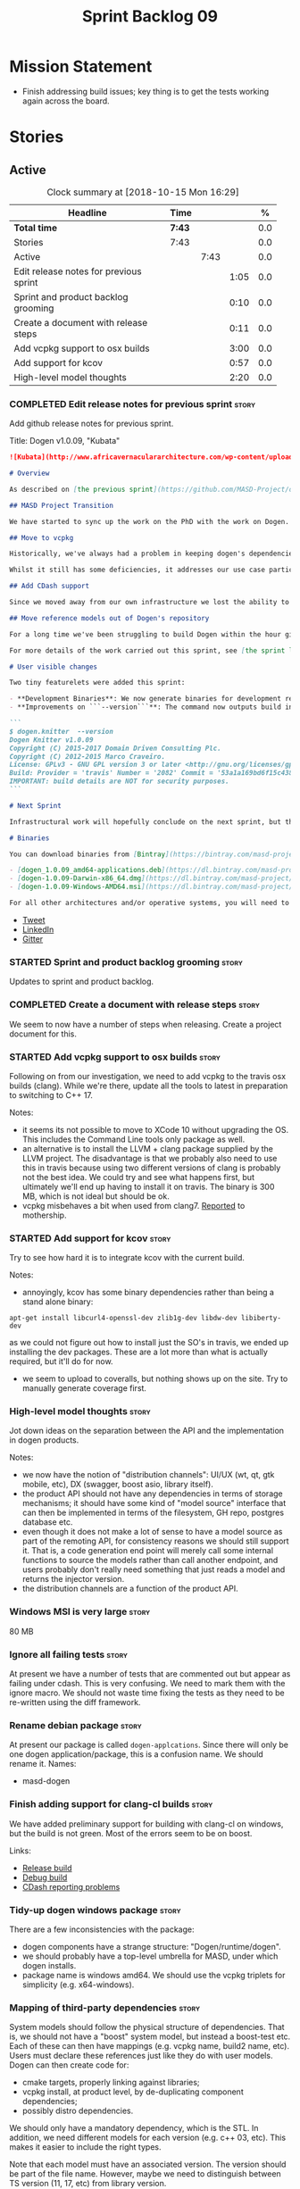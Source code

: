 #+title: Sprint Backlog 09
#+options: date:nil toc:nil author:nil num:nil
#+todo: STARTED | COMPLETED CANCELLED POSTPONED
#+tags: { story(s) epic(e) }

* Mission Statement

- Finish addressing build issues; key thing is to get the tests
  working again across the board.

* Stories

** Active

#+begin: clocktable :maxlevel 3 :scope subtree :indent nil :emphasize nil :scope file :narrow 75 :formula %
#+CAPTION: Clock summary at [2018-10-15 Mon 16:29]
| <75>                                                                        |        |      |      |       |
| Headline                                                                    | Time   |      |      |     % |
|-----------------------------------------------------------------------------+--------+------+------+-------|
| *Total time*                                                                | *7:43* |      |      |   0.0 |
|-----------------------------------------------------------------------------+--------+------+------+-------|
| Stories                                                                     | 7:43   |      |      |   0.0 |
| Active                                                                      |        | 7:43 |      |   0.0 |
| Edit release notes for previous sprint                                      |        |      | 1:05 |   0.0 |
| Sprint and product backlog grooming                                         |        |      | 0:10 |   0.0 |
| Create a document with release steps                                        |        |      | 0:11 |   0.0 |
| Add vcpkg support to osx builds                                             |        |      | 3:00 |   0.0 |
| Add support for kcov                                                        |        |      | 0:57 |   0.0 |
| High-level model thoughts                                                   |        |      | 2:20 |   0.0 |
#+TBLFM: $5='(org-clock-time% @3$2 $2..$4);%.1f
#+end:

*** COMPLETED Edit release notes for previous sprint                  :story:
    CLOSED: [2018-10-15 Mon 11:22]
    :LOGBOOK:
    CLOCK: [2018-10-15 Mon 11:35]--[2018-10-15 Mon 11:54] =>  0:19
    CLOCK: [2018-10-15 Mon 10:36]--[2018-10-15 Mon 11:22] =>  0:46
    :END:

Add github release notes for previous sprint.

Title: Dogen v1.0.09, "Kubata"

#+begin_src markdown
![Kubata](http://www.africavernaculararchitecture.com/wp-content/uploads/2015/03/Angola-Flickr-Rob-and-Sophie55061521f2fff.jpg) _Traditional Angolan village house. [(C) Rob and Sophie](http://www.africavernaculararchitecture.com/angola/)_.

# Overview

As described on [the previous sprint](https://github.com/MASD-Project/dogen/releases/tag/v1.0.08), the key objective at present is to get all the infrastructure up-to-date after a hiatus of a year or so of development. This is a requirement so that we can move to C++ 17 and start to make use of all the nice new libraries available. As such, this sprint was entirely taken with infrastructure clean up. Whilst these changes are not user visible, they still provide important benefits to project development so we'll briefly summarise them here.

## MASD Project Transition

We have started to sync up the work on the PhD with the work on Dogen. This sprint, the main focus was on creating an organisation solely for _Model Assisted Software Development_ (more details on that in the future), and moving all of the infrastructure to match - [Bintray](https://bintray.com/masd-project/main/dogen), [Travis](https://travis-ci.org/MASD-Project/dogen/builds), [Gitter](https://gitter.im/MASD-Project/Lobby) and the like.

## Move to vcpkg

Historically, we've always had a problem in keeping dogen's dependencies up-to-date across the three supported platforms. The problem stems from a lack of a cross-platform package manager in C++. Whilst we tried [Conan](https://conan.io/) in the past, we never managed to get it working properly for our setup. With this sprint we started the move towards using [vcpkg](https://vcpkg.readthedocs.io/en/latest/).

Whilst it still has some deficiencies, it addresses our use case particularly well and will allow us to pick up new dependencies fairly easily going forward. This is crucial as we expand the number of facets available, which hopefully will happen over the next couple of months. In this sprint we have completed the transition to vcpkg for Linux and Windows; the next sprint will be OSX's turn. With the introduction of vcpkg we took the opportunity to upgrade to [boost 1.68](https://www.boost.org/users/history/version_1_68_0.html) on Linux and Windows.

## Add CDash support

Since we moved away from our own infrastructure we lost the ability to know which tests are passing and how long test execution is taking. With this sprint we resurrected CDash/CTest support, with a new dashboard, available [here](https://my.cdash.org/index.php?project=MASD+Project+-+Dogen). There are still a few tweaks required - a lot of tests are still failing due to setup issues - but its clearly a win as we can now see a clearer picture across the testing landscape.

## Move reference models out of Dogen's repository

For a long time we've been struggling to build Dogen within the hour given to us by Travis. An easy win was to move the reference models ([C++](https://github.com/MASD-Project/cpp_ref_impl) and [C#](https://github.com/MASD-Project/csharp_ref_impl)) away from the main repository. This is also a very logical thing to do as we want these to be examples of stand-alone Dogen products, so that we can point them out to users as an example of how to use the product. Work still remains to be done on the reference implementations (CTest/CDash integration, clean up tests) but the bulk has been done this sprint.

For more details of the work carried out this sprint, see [the sprint log](https://github.com/MASD-Project/dogen/blob/master/doc/agile/v1/sprint_backlog_09.org).

# User visible changes

Two tiny featurelets were added this sprint:

- **Development Binaries**: We now generate binaries for development releases. These are overwritten with every commit on BinTray.
- **Improvements on ```--version```**: The command now outputs build information to link it back to the build agent and build number. Note that these details are used only for information purposes. We will add GPG signatures in the future to validate the binaries.

```
$ dogen.knitter  --version
Dogen Knitter v1.0.09
Copyright (C) 2015-2017 Domain Driven Consulting Plc.
Copyright (C) 2012-2015 Marco Craveiro.
License: GPLv3 - GNU GPL version 3 or later <http://gnu.org/licenses/gpl.html>.
Build: Provider = 'travis' Number = '2082' Commit = '53a1a169bd6f15c4388add9da933be2a353c4cbf' Timestamp = '2018/10/14 21:54:46'
IMPORTANT: build details are NOT for security purposes.
```

# Next Sprint

Infrastructural work will hopefully conclude on the next sprint, but the next big task is getting all the tests to run and pass.

# Binaries

You can download binaries from [Bintray](https://bintray.com/masd-project/main/dogen) for OSX, Linux and Windows (all 64-bit):

- [dogen_1.0.09_amd64-applications.deb](https://dl.bintray.com/masd-project/main/1.0.09/:dogen_1.0.09_amd64-applications.deb)
- [dogen-1.0.09-Darwin-x86_64.dmg](https://dl.bintray.com/masd-project/main/1.0.09/:dogen-1.0.09-Darwin-x86_64.dmg)
- [dogen-1.0.09-Windows-AMD64.msi](https://dl.bintray.com/masd-project/main/:dogen-1.0.09-Windows-AMD64.msi)

For all other architectures and/or operative systems, you will need to build Dogen from source. Source downloads are available below.
#+end_src

- [[https://twitter.com/MarcoCraveiro/status/1051785972206247936][Tweet]]
- [[https://www.linkedin.com/feed/update/urn:li:activity:6457553749215899648/][LinkedIn]]
- [[https://gitter.im/MASD-Project/Lobby][Gitter]]

*** STARTED Sprint and product backlog grooming                       :story:
    :LOGBOOK:
    CLOCK: [2018-10-15 Mon 10:25]--[2018-10-15 Mon 10:35] =>  0:10
    :END:

Updates to sprint and product backlog.

*** COMPLETED Create a document with release steps                    :story:
    CLOSED: [2018-10-15 Mon 11:34]
    :LOGBOOK:
    CLOCK: [2018-10-15 Mon 11:23]--[2018-10-15 Mon 11:34] =>  0:11
    :END:

We seem to now have a number of steps when releasing. Create a project
document for this.

*** STARTED Add vcpkg support to osx builds                           :story:
    :LOGBOOK:
    CLOCK: [2018-10-15 Mon 12:47]--[2018-10-15 Mon 15:31] =>  2:44
    CLOCK: [2018-10-15 Mon 11:54]--[2018-10-15 Mon 12:10] =>  0:16
    :END:

Following on from our investigation, we need to add vcpkg to the
travis osx builds (clang). While we're there, update all the tools to
latest in preparation to switching to C++ 17.

Notes:

- it seems its not possible to move to XCode 10 without upgrading the
  OS. This includes the Command Line tools only package as well.
- an alternative is to install the LLVM + clang package supplied by
  the LLVM project. The disadvantage is that we probably also need to
  use this in travis because using two different versions of clang is
  probably not the best idea. We could try and see what happens first,
  but ultimately we'll end up having to install it on travis. The
  binary is 300 MB, which is not ideal but should be ok.
- vcpkg misbehaves a bit when used from clang7. [[https://github.com/Microsoft/vcpkg/issues/4476][Reported]] to
  mothership.

*** STARTED Add support for kcov                                      :story:
    :LOGBOOK:
    CLOCK: [2018-10-15 Mon 16:05]--[2018-10-15 Mon 16:29] =>  0:24
    CLOCK: [2018-10-15 Mon 15:31]--[2018-10-15 Mon 16:04] =>  0:33
    :END:

Try to see how hard it is to integrate kcov with the current build.

Notes:

- annoyingly, kcov has some binary dependencies rather than being a
  stand alone binary:

: apt-get install libcurl4-openssl-dev zlib1g-dev libdw-dev libiberty-dev

  as we could not figure out how to install just the SO's in travis,
  we ended up installing the dev packages. These are a lot more than
  what is actually required, but it'll do for now.
- we seem to upload to coveralls, but nothing shows up on the
  site. Try to manually generate coverage first.

*** High-level model thoughts                                         :story:
    :LOGBOOK:
    CLOCK: [2018-10-11 Thu 16:06]--[2018-10-11 Thu 18:26] =>  2:20
    :END:

Jot down ideas on the separation between the API and the
implementation in dogen products.

Notes:

- we now have the notion of "distribution channels": UI/UX (wt, qt, gtk
  mobile, etc), DX (swagger, boost asio, library itself).
- the product API should not have any dependencies in terms of storage
  mechanisms; it should have some kind of "model source" interface
  that can then be implemented in terms of the filesystem, GH repo,
  postgres database etc.
- even though it does not make a lot of sense to have a model source
  as part of the remoting API, for consistency reasons we should still
  support it. That is, a code generation end point will merely call
  some internal functions to source the models rather than call
  another endpoint, and users probably don't really need something
  that just reads a model and returns the injector version.
- the distribution channels are a function of the product API.

*** Windows MSI is very large                                         :story:

80 MB

*** Ignore all failing tests                                          :story:

At present we have a number of tests that are commented out but appear
as failing under cdash. This is very confusing. We need to mark them
with the ignore macro. We should not waste time fixing the tests as
they need to be re-written using the diff framework.

*** Rename debian package                                             :story:

At present our package is called =dogen-applcations=. Since there will
only be one dogen application/package, this is a confusion name. We
should rename it. Names:

- masd-dogen

*** Finish adding support for clang-cl builds                         :story:

We have added preliminary support for building with clang-cl on
windows, but the build is not green. Most of the errors seem to be on
boost.

Links:

- [[https://ci.appveyor.com/project/mcraveiro/dogen/builds/19463961/job/6bnv6ppljlklu2ag][Release build]]
- [[https://ci.appveyor.com/project/mcraveiro/dogen/builds/19463961/job/45yhn8sdhexvsdmi][Debug build]]
- [[https://github.com/Kitware/CDash/issues/733][CDash reporting problems]]

*** Tidy-up dogen windows package                                     :story:

There are a few inconsistencies with the package:

- dogen components have a strange structure:
  "Dogen/runtime/dogen".
- we should probably have a top-level umbrella for MASD, under which
  dogen installs.
- package name is windows amd64. We should use the vcpkg triplets for
  simplicity (e.g. x64-windows).

*** Mapping of third-party dependencies                               :story:

System models should follow the physical structure of
dependencies. That is, we should not have a "boost" system model, but
instead a boost-test etc. Each of these can then have mappings
(e.g. vcpkg name, build2 name, etc). Users must declare these
references just like they do with user models. Dogen can then create
code for:

- cmake targets, properly linking against libraries;
- vcpkg install, at product level, by de-duplicating component
  dependencies;
- possibly distro dependencies.

We should only have a mandatory dependency, which is the STL. In
addition, we need different models for each version (e.g. c++ 03,
etc). This makes it easier to include the right types.

Note that each model must have an associated version. The version
should be part of the file name. However, maybe we need to distinguish
between TS version (11, 17, etc) from library version.

*** Upgrade to c++ 17                                                 :story:

There are quite a few dependencies for this to happen:

- on windows we need to somehow include =/std:c++latest=
- we need to move to latest boost as it seems Boost 1.62 breaks on c++
  17. We should wait until Beast is included in Boost before we do
  this.
- we need to install latest CMake, which is not available on nuget; so
  we need to fetch the zip/msi from https://cmake.org/files/v3.10/ and
  unpack it. Only latest supports VS 2017. Then set the CMake
  generator:

:    $generator="Visual Studio 15 2017 Win64";

- set the appveyor image:

: image:
:  - Visual Studio 2017

- set the CMake version:

:     set(CMAKE_CXX_STANDARD 14)

*** Rename input models directory to models                           :story:

We need to move the dogen project to the new directory layout whereby
all models are kept in the =models= directory.

*** Add basic "diff mode"                                             :story:

We need a very simple way of checking all generated files in memory
against what's in the file system and returning a flag if they are
different. We can then use these flags to determine if tests pass. In
the future we can extend this approach to include a proper diff of the
files, but for now we just need a reliable way to run system tests
again.

Actually the right solution for this is to see the processing as part
of a chain:

- out of the generator come a set of artefacts with operations (write,
  merge, ignore)
- these get joined with a transform that reads the state of the file
  system. It then adds more operations: delete, etc. If there are no
  diffs, it marks those files as skip.
- the final step is a processor which gets that model and executes the
  operations. This can then be replaced by a "reporter" that simply
  states what the operations would be.

Diff mode is using the report to see if there are any diffs.

*** dogen as a github integration                                     :story:

Perhaps there are some useful services dogen could provide to users in
terms of dogen integration. If, with every commit, we could regenerate
the model and read the current state in github, we could then provide
a status report:

- the model does not build; red emblem. Some changes were made to the
  model (or to dogen) that make the model invalid. User should take
  action.
- the model builds but generates files that are different from what's
  checked in on github. yellow emblem. Provide a report with the
  diffs. This can either be because the code generator has changed or
  the user changed the model.
- the model builds and generates exactly the same code; green emblem.

With this approach we have two advantages:

- we do not need to add projects as part of the dogen tests; the
  service takes its place. We can still add a few as the core tests,
  but we don't need to expand it much beyond reference implementation
  and dogen itself.
- we exercise dogen itself as well as the rest endpoint generation
  code in a way that is actually useful to end users; it would be nice
  to know immediately when something breaks.

Notes:

- we'll need some kind of way of dealing with tokens and secrets in
  order to support private GH projects.

*** Add reporting support to dogen model testing                      :story:

Dogen should have a mode which generates a report for a run rather
than code generate. The report could look like so:

:              /project_a
:                  /summary for this commit
:                  /diffs
:                  /errors
:                  /benchmark data
:                  /probing data
:                  /log

If the report was largely in HTML we could link it to the dogen docs
and save it into git. This would make troubleshooting much easier. If
the report contains the probing data it would be easier to figure out
what went wrong. We should also keep track of the model that was
generated (e.g. its location and git commit) so we can download it and
reproduce it locally.

*** Rework the tests using diff mode                                  :story:

Once we have diff mode, we need to find some kind of workflow for
tests:

- each product is composed of a git URL and a list of models.
- we git clone all repos as part of the build process.
- directories and model locations are hard-coded in each test.
- test runs against the model and hard-coded location, produces the
  diff. Test asserts of the diff being non-zero.

*** Fix the northwind model                                           :story:

There are numerous problems with this model:

- at present we have oracle support on ODB. Oracle libs are not
  distributed with debian. If we do not find oracle we do not compile
  northwind. This is not ideal. We should remove oracle support from
  northwind, and install odb support in the build machine (hopefully
  available as debs).
- the tests are commented out and require a clean up.
- the tests require a database to be up.

Notes:

- it is possible to setup [[https://docs.travis-ci.com/user/database-setup/#postgresql][postgres on travis]]

*** Simplify split configuration configuration                        :story:

At present we have two separate command line parameters to configure
the main output directory and the directory for header files. The
second parameter is used for split configurations. The problem is that
we now need to treat split configuration projects specially because of
this. It makes more sense to force the header directory to be relative
to the output path and make it a meta-data parameter.

*** Update all stereotypes to masd                                    :story:

We need to start distinguishing MASD from dogen. The profile for UML
is part of MASD rather than dogen, so we should update all stereotypes
to match. We need to make a decision regarding the "dia extensions" -
its not clear if its MASD or dogen.

*** Make "ignore regexes" a model property                            :story:

At present we have a command line option:
=--ignore-files-matching-regex=. It is used to ignore files in a
project. However, the problem is, because it is a command line option,
it must be supplied with each invocation of Dogen. This means that if
we want to run dogen from outside the build system, we need to know
what options were set in the build scripts or else we will have
different results. This is a problem for testing. We should make it a
meta-data option, which is supplied with each model and even more
interesting, can be used with profiling. This means we can create
profiles for specific purposes (ODB, lisp, etc) and then reuse them in
different projects.

*** Incorrect generation when changing external modules               :story:

When fixing the C# projects, we updated the external modules, from
=dogen::test_models= to =CSharpRefImpl=. Regenerating the model
resulted in updated project files but the rest of the code did not
change. It worked by using =-f=. It should have worked without forcing
the write.

*** Code coverage does not work for C#                                :story:

It seems that using NUnit and OpenCov does not work. The main reason
appears to be the use of shadow copying, which is no longer optional
on NUnit 3.

Links:

- https://github.com/Ullink/gradle-opencover-plugin/issues/1
- https://github.com/codecov/example-csharp/blob/master/appveyor.yml
- https://www.appveyor.com/blog/2017/03/17/codecov/

*** Improve comments on reference implementation                      :story:

At present it is very difficult to understand what each model and/or
each type does in the reference implementations. We need to add some
comments to make it more obvious.

*** Code generate C# models using msbuild                             :story:

At present we did a quick hack to code generate in C#: a simple bash
script that runs dogen. However, this is not how we expect the end
user to consume it; there should be a msbuild target that:

- detects the code generator;
- contains the configuration (e.g. options, location of models);'
- runs the code generator - possibly every time models change;
- has a tailor target to generate JSON.

*** Add project documentation                                         :story:

We should be able to create a simple set of docs following on from the
[[https://ned14.github.io/outcome/][outcome project]]. They seem to be using Hugo.

Links:

- https://github.com/foonathan/standardese
- https://github.com/ned14/outcome/tree/develop/doc/src

*** Create the =generation= model                                     :story:

Create a new model called =generation= and move all code-generation
related class to it.

We need to create classes for element properties and make model have a
collection that is a pair of element and element properties. We need a
good name for this pair:

- extended element
- augmented element
- decorated element: though not using the decorator pattern; also, we
  already have decoration properties so this is confusing.

Alternatively we could just call it =element= and make it contain a
modeling element.

Approach:

- create a new generation model, copying across all of the meta-model
  and transform classes from yarn. Get the model to transform from
  endomodel to generation model.
- augment formattables with the new element properties. Supply this
  data via the context or assistant.

Problems:

- all of the transforms assume access to the modeling element means
  access to the generation properties. However, with the introduction
  of the generation element we now have a disconnect. For example, we
  sometimes sort and bucket the elements, and then modify them; this
  no longer works with generation elements because these are not
  pointers. It would be easier to make the generation properties a
  part of the element. This is an ongoing discussion we've had since
  the days of formattables. However, in formattables we did write all
  of the transforms to take into account the formattable contained
  both the element and the formattable properties, whereas now we need
  to update all transforms to fit this approach. This is a lot more
  work. The quick hack is to slot in the properties directly into the
  element as some kind of "opaque properties". We could create a base
  class =opaque_properties= and then have a container of these in
  element. However, to make it properly extensible, the only way is to
  make it a unordered set of pointers.
- actually the right solution for this is to use multiple
  inheritance. For each modeling element we need to create a
  corresponding generation version of it, which is the combination of
  the modeling element and a generation element base class. Them the
  generation model is made up of pointers to generation elements and
  it dispatches into generation elements descendants in the
  formatter. The key point is to preserve the distinction between
  modeling (single element) vs generation (projection across facet
  space).

*** Create a =ci= folder in build                                     :story:

We should use the same approach as nupic for organising the scripts: a
top-level =ci= folder with folders per CI system. We should also
follow their naming convention for the build scripts which seem to
follow the CI events.

Links:

- https://github.com/numenta/nupic.core/tree/master/ci

** Deprecated
*** CANCELLED Split dogen testing from core                           :story:
    CLOSED: [2018-10-05 Fri 15:33]

*Rationale*: this story was cleaned up and split into several stories.

At present we have tests in modeling that perform "code generation";
that is, regenerate all dogen test models from JSON and Dia. These are
boost unit tests. Due to this, we have welded the test models with the
core models, which means that we cannot easily separate repos without
a lot of hacks. However, if we were to generalise the problem: there
is no reason why test models should be coupled with the core or
treated specially; they are just an instance of a project with dogen
models which can be used to validate dogen. A better approach is to
move all this work to "system testing", done using the dogen binary
rather than within unit tests. This would work as follows:

- add a mode in dogen called "validation mode" or diagnostics, etc. In
  this mode, dogen does not write files to the file system but instead
  produces a number of "reports":
  - a list of all validation errors, if any, in GCC format, pointing
    to the original models.
  - a set of diff files with all the differences, if any.
  - a benchmark report.
  - a top-level report with the project name, its git repo and the git
    commit.
- projects that wish to help dogen must have a well-defined target to
  generate the reports for all models under test.
- dogen project contains a script with a list of such projects and
  their git repos. Every time we build dogen core we install the
  package into the travis VM and run the reports.
- a environment variable containing the path into which to write the
  reports must be set before running dogen.
- a git repo is created with all the reports, and a structure as
  follows:
  /repo
      /branch
          /dogen_commit
              /summary for this commit
              /project_a
                  /summary for this commit
                  /diffs
                  /errors
                  /benchmark data
              /project_b
 ...
- to avoid clashes, make the branches named after the build,
  e.g. travis osx etc.
- git clones are shallow (1 commit)
- once all reports are generated into the git report repo, the build
  commits the report. The comment is the dogen commit.
- a travis build is triggered on the back of the commit. It checks the
  latest commit. If the report is a pass the build is green, if its a
  fail the build is red.
- in an ideal world the system tests build is separate from the dogen
  core build, and triggered from a bintray upload. However, as we do
  not know how to do this yet, we can just run the system tests at the
  end of the dogen build.
- we should split the reporting work from the build separation. We
  could have a simple build that just fails if there are any diffs to
  start off with and worry about reporting later.

With this approach we can have any number of projects contributing to
validate dogen (including dogen itself). The only slight downside is
that the models must always be up-to-date (e.g. if the user has
changed the model but not regenerated, system tests will
fail). Perhaps we could have different categories of test models:
mandatory and optional. Mandatory must pass, optional do not
contribute to the build failing. However, they still show up in the
report.

Links:

- https://github.com/cubicdaiya/dtl


*** CANCELLED Create a build script just for C#                       :story:
    CLOSED: [2018-10-04 Thu 17:50]

*Rationale*: no longer needed after the split of reference models.

At the moment we are doing C++ and C# on the same build script, making
it really complex. It would be much easier to have a separate C# build
script. We should also have a separate install script for C# so we
don't have to waste time installing packages if we're not going to use
them.

*** CANCELLED Create a new exoelement chain                           :story:
    CLOSED: [2018-10-04 Thu 17:54]

*Rationale*: given the amount of churn the refactor stories have had,
this story is no longer relevant.

We need to create a new exoelement chain that uses the new exoelements
to bootstrap a endomodel.

*** CANCELLED Start documenting the theoretical aspects of Dogen      :story:
    CLOSED: [2018-10-05 Fri 10:28]

*Rationale*: this will be taken care of by the thesis.

Up to now we have more or less coded Dogen as we went along; we
haven't really spent a lot of time worrying about the theory behind
the work we were carrying out. However, as we reached v1.0, the theory
took center stage. We cannot proceed to the next phase of the product
without a firm grasp of the theory. This story is a starting point so
we can decide on how to break up the work.

*** CANCELLED Sections to add to manual                               :story:
    CLOSED: [2018-10-05 Fri 10:29]

*Rationale*: this will be taken care of by the thesis.

Random list of things that we need to have in manual:

- Drivers/frontends: The importance of drivers to allow existing
  frameworks to interoperate; eCore, MSVC, Dia, JSON.  Structural
  variability at modeling level. Dia frontend: use of colours,
  validation (checking of stereotypes), "on the impact of layout
  quality to understanding UML diagrams", this constrains the size of
  a model.
- Stitch. Variability regions vs aspects (Oberweis paper "modeling
  variability in template-based code generators"). Why we need both
  feature modeling and variability regions / aspects: because features
  are a high-level concept that is implemented using variability
  regions. We need to map layers to facets and to our generation
  model. Dependencies between features and variability regions.
- External integration and its importance, cartridges. integration
  with Clang, ODB, XML tool.
- Agile and MDD: tight integration. Lightweight MDD with agile

*** CANCELLED Use the in-memory interface of LibXml                   :story:
    CLOSED: [2018-10-05 Fri 10:30]

*Rationale*: we should just drop libxml altogether and use XSD tool.

At present, our C++ wrappers on top of LibXml are using the file based
interface. We should do in-memory processing of the XML file. Once
this is in place, we can change the exogenous transformers to use
strings rather than paths to files.

*** CANCELLED Consider simplifying frontend testing                   :story:
    CLOSED: [2018-10-05 Fri 11:01]

*Rationale*: this will be resolved with the new diff based tests.

At present we are outputting code for every supported frontend, and
then checking they are binary identical. This is fine given that we
only have two frontends. Once we had a visual studio frontend, it may
make more sense to stop generating code for all frontends and simply
diff the middle-end to ensure we generate an identical yarn model. We
can continue to test end to end one of the frontends (dia).

We had command line options available in the past that generated only
a merged model. We need to look into the backlog for these.

This is a problem specially in light of adding new backends because
now we are code-generating the cross product of frontends and
backends.

*** CANCELLED Update dynamic section in manual                        :story:
    CLOSED: [2018-10-05 Fri 11:08]

*Rationale*: this will be taken care of by the thesis.

We need to talk about the new fields, field templates, etc.

*** CANCELLED Some test models do not build on run all specs          :story:
    CLOSED: [2018-10-05 Fri 11:09]

*Rationale*: should no longer be a problem after the repo splitting.

For some reason we are not building some of the test models when doing
a run all specs, in particular:

- exception
- comments

this may be because we have no specs for them. We need to find a way
to build them somehow.

Merged stories:

*Add test model sanitizer to test models target*

At present if we build test models we don't seem to build the
sanitizer.

*** CANCELLED C++ workflow should perform a consistency check         :story:
    CLOSED: [2018-10-05 Fri 11:11]

*Rationale*: this will no longer be required when we implement proper
feature model support.

We should ensure that all facets and formatters available in the
registrar have corresponding field definitions and vice-versa. This
was originally to be done by some kind of "feature graph" class, but
since we need to use this data for other purposes, the main workflow
could take on this responsibility - or we could create some kind of
"validator" class to which the workflow delegates.

*** CANCELLED Implement module expander test                          :story:
    CLOSED: [2018-10-05 Fri 11:14]

*Rationale*: code has changed quite a bit since then.

We copied across the code for the module expander test from yarn json
but didn't actually finished implementing it.

*** CANCELLED Consider using the same API as boost property tree in selector :story:
    CLOSED: [2018-10-05 Fri 11:14]

*Rationale*: no longer required once we have proper feature support.

At present we have the type of the value in the method names in the
selector, e.g. =get_text_content=. It would be better to have a =get=
that takes in a template parameter, e.g. =get<text>=. However, in
order to do this we need to have some kind of mapping between the
schema value (=text=) and the raw value (=std::string=). This requires
some template magic.

Once this is done we can also make the API a bit more like the
property tree API such as for example returning =boost::optional= for
the cases where the field may not exist.

We have started introducing =try_select...=. This was preferred to
=get_optional= because we are not getting an optional but instead
trying to get.

*** CANCELLED Add dynamic consistency validation                      :story:
    CLOSED: [2018-10-05 Fri 11:15]

*Rationale*: no longer required once we have proper feature support.

We need to check that the default values supplied for a field are
consistent with the field's type. This could be done with a
=validate()= method in workflow.

Actually since we can only create fields from JSON, we should just add
a check there.

*** CANCELLED Update manual with detailed model descriptions           :epic:
    CLOSED: [2018-10-05 Fri 11:18]

*Rationale*: this will be taken care of by the thesis.

#+begin_quote
*Story*: As a dogen developer, I want to read about the architecture
of the application so that I don't have to spend a lot of time trying
to understand the source code.
#+end_quote

We should add CRCs for the main classes, with an explanation of what
each class does; we should also explain the separation of the
transformation logic between the core model (e.g. =dia=) and the
transformation model (e.g. =dia_to_sml=). We should describe what the
workflow does in each model.

We should only implement this story when all of the major refactoring
has been done.

*** CANCELLED Add tests for general settings factory                  :story:
    CLOSED: [2018-10-05 Fri 11:21]

*Rationale*: once these become part of the meta-model, most of these
won't make any sense.

Some simple tests come to mind:

- empty data files directory results in empty factory;
- valid data files directory results in non-empty factory;
- invalid data files directory results in exception;
- more than one data files directory results in expected load;
- creating annotation for test model types works as expected.
- missing fields result in expected exceptions.

*** CANCELLED Add tests for =general_settings_factory=                :story:
    CLOSED: [2018-10-05 Fri 11:21]

*Rationale*: once these become part of the meta-model, most of these
won't make any sense.

Tests:

- missing licence
- missing modeline
- empty marker
- different marker for two objects
- consider moving generate preamble into annotation
